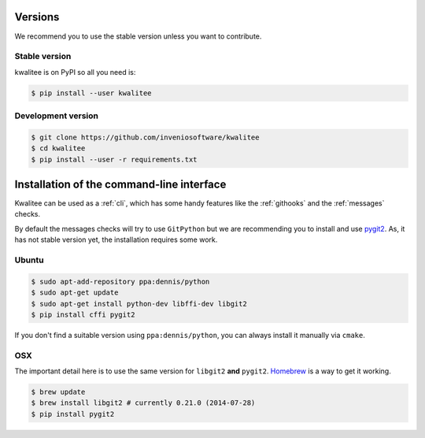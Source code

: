 ..
    This file is part of kwalitee
    Copyright (C) 2014, 2015 CERN.

    kwalitee is free software; you can redistribute it and/or
    modify it under the terms of the GNU General Public License as
    published by the Free Software Foundation; either version 2 of the
    License, or (at your option) any later version.

    kwalitee is distributed in the hope that it will be useful, but
    WITHOUT ANY WARRANTY; without even the implied warranty of
    MERCHANTABILITY or FITNESS FOR A PARTICULAR PURPOSE.  See the GNU
    General Public License for more details.

    You should have received a copy of the GNU General Public License
    along with kwalitee; if not, write to the Free Software Foundation,
    Inc., 59 Temple Place, Suite 330, Boston, MA 02111-1307, USA.

    In applying this licence, CERN does not waive the privileges and immunities
    granted to it by virtue of its status as an Intergovernmental Organization
    or submit itself to any jurisdiction.


Versions
========

We recommend you to use the stable version unless you want to contribute.

Stable version
--------------

kwalitee is on PyPI so all you need is:

.. code-block:: console

    $ pip install --user kwalitee


Development version
-------------------

.. code-block:: console

    $ git clone https://github.com/inveniosoftware/kwalitee
    $ cd kwalitee
    $ pip install --user -r requirements.txt


Installation of the command-line interface
==========================================

Kwalitee can be used as a :ref:`cli`, which has some handy features like the
:ref:`githooks` and the :ref:`messages` checks.

By default the messages checks will try to use ``GitPython`` but we are
recommending you to install and use `pygit2 <http://www.pygit2.org/>`_. As, it
has not stable version yet, the installation requires some work.

Ubuntu
------

.. code-block:: console

    $ sudo apt-add-repository ppa:dennis/python
    $ sudo apt-get update
    $ sudo apt-get install python-dev libffi-dev libgit2
    $ pip install cffi pygit2

If you don't find a suitable version using ``ppa:dennis/python``, you can
always install it manually via ``cmake``.

OSX
---

The important detail here is to use the same version for ``libgit2`` **and**
``pygit2``. `Homebrew <http://brew.sh/>`_ is a way to get it working.

.. code-block:: console

    $ brew update
    $ brew install libgit2 # currently 0.21.0 (2014-07-28)
    $ pip install pygit2
